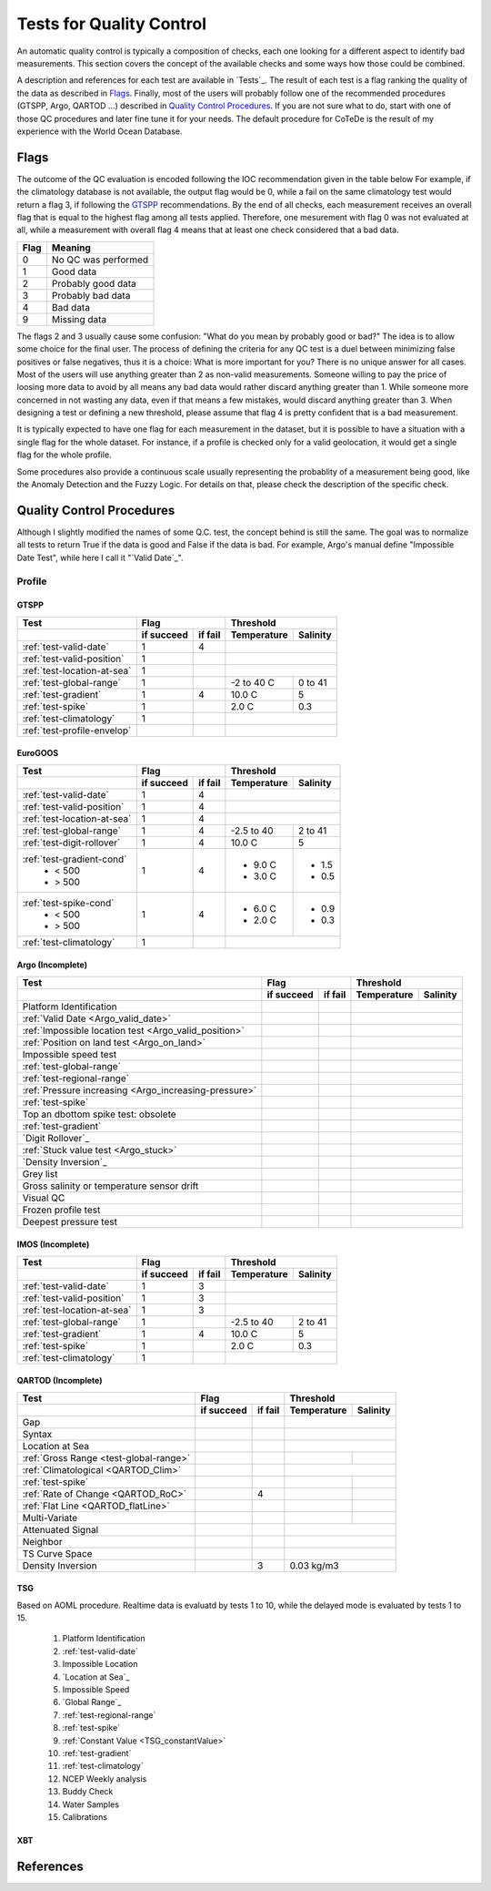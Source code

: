 *************************
Tests for Quality Control
*************************

An automatic quality control is typically a composition of checks, each one looking for a different aspect to identify bad measurements.
This section covers the concept of the available checks and some ways how those could be combined.

A description and references for each test are available in `Tests`_.
The result of each test is a flag ranking the quality of the data as described in `Flags`_.
Finally, most of the users will probably follow one of the recommended procedures (GTSPP, Argo, QARTOD ...) described in `Quality Control Procedures`_.
If you are not sure what to do, start with one of those QC procedures and later fine tune it for your needs.
The default procedure for CoTeDe is the result of my experience with the World Ocean Database.


=====
Flags
=====

The outcome of the QC evaluation is encoded following the IOC recommendation given in the table below
For example, if the climatology database is not available, the output flag would be 0, while a fail on the same climatology test would return a flag 3, if following the `GTSPP`_ recommendations.
By the end of all checks, each measurement receives an overall flag that is equal to the highest flag among all tests applied. Therefore, one mesurement with flag 0 was not evaluated at all, while a measurement with overall flag 4 means that at least one check considered that a bad data.

====    =======
Flag    Meaning
====    =======
0       No QC was performed
1       Good data
2       Probably good data
3       Probably bad data
4       Bad data
9       Missing data
====    =======

The flags 2 and 3 usually cause some confusion: "What do you mean by probably good or bad?"
The idea is to allow some choice for the final user.
The process of defining the criteria for any QC test is a duel between minimizing false positives or false negatives, thus it is a choice: What is more important for you?
There is no unique answer for all cases.
Most of the users will use anything greater than 2 as non-valid measurements.
Someone willing to pay the price of loosing more data to avoid by all means any bad data would rather discard anything greater than 1.
While someone more concerned in not wasting any data, even if that means a few mistakes, would discard anything greater than 3.
When designing a test or defining a new threshold, please assume that flag 4 is pretty confident that is a bad measurement.

It is typically expected to have one flag for each measurement in the dataset, but it is possible to have a situation with a single flag for the whole dataset.
For instance, if a profile is checked only for a valid geolocation, it would get a single flag for the whole profile.

Some procedures also provide a continuous scale usually representing the probablity of a measurement being good, like the Anomaly Detection and the Fuzzy Logic.
For details on that, please check the description of the specific check.


==========================
Quality Control Procedures
==========================


Although I slightly modified the names of some Q.C. test, the concept behind is still the same.
The goal was to normalize all tests to return True if the data is good and False if the data is bad. 
For example, Argo's manual define "Impossible Date Test", while here I call it "`Valid Date`_".


Profile
=======

GTSPP
~~~~~

+-----------------------------+------------+--------+-------------+----------+
| Test                        |         Flag        |       Threshold        |
+-----------------------------+------------+--------+-------------+----------+
|                             | if succeed | if fail| Temperature | Salinity |
+=============================+============+========+=============+==========+
| :ref:`test-valid-date`      |  1         | 4      |                        |
+-----------------------------+------------+--------+-------------+----------+
| :ref:`test-valid-position`  |  1         |        |                        |
+-----------------------------+------------+--------+-------------+----------+
| :ref:`test-location-at-sea` |  1         |        |                        |
+-----------------------------+------------+--------+-------------+----------+
| :ref:`test-global-range`    |  1         |        | -2 to 40 C  | 0 to 41  |
+-----------------------------+------------+--------+-------------+----------+
| :ref:`test-gradient`        |  1         | 4      | 10.0 C      | 5        |
+-----------------------------+------------+--------+-------------+----------+
| :ref:`test-spike`           |  1         |        | 2.0 C       | 0.3      |
+-----------------------------+------------+--------+-------------+----------+
| :ref:`test-climatology`     |  1         |        |                        |
+-----------------------------+------------+--------+-------------+----------+
| :ref:`test-profile-envelop` |            |        |                        |
+-----------------------------+------------+--------+-------------+----------+


EuroGOOS
~~~~~~~~

+-----------------------------+------------+--------+-------------+----------+
| Test                        |         Flag        |       Threshold        |
+-----------------------------+------------+--------+-------------+----------+
|                             | if succeed | if fail| Temperature | Salinity |
+=============================+============+========+=============+==========+
| :ref:`test-valid-date`      |  1         | 4      |                        |
+-----------------------------+------------+--------+-------------+----------+
| :ref:`test-valid-position`  |  1         | 4      |                        |
+-----------------------------+------------+--------+-------------+----------+
| :ref:`test-location-at-sea` |  1         | 4      |                        |
+-----------------------------+------------+--------+-------------+----------+
| :ref:`test-global-range`    |  1         | 4      | -2.5 to 40  | 2 to 41  |
+-----------------------------+------------+--------+-------------+----------+
| :ref:`test-digit-rollover`  |  1         | 4      |  10.0 C     | 5        |
+-----------------------------+------------+--------+-------------+----------+
| :ref:`test-gradient-cond`   |  1         | 4      |             |          |
|  - < 500                    |            |        | - 9.0 C     | - 1.5    |
|  - > 500                    |            |        | - 3.0 C     | - 0.5    |
+-----------------------------+------------+--------+-------------+----------+
| :ref:`test-spike-cond`      |  1         | 4      |             |          |
|  - < 500                    |            |        | - 6.0 C     | - 0.9    |
|  - > 500                    |            |        | - 2.0 C     | - 0.3    |
+-----------------------------+------------+--------+-------------+----------+
| :ref:`test-climatology`     |  1         |        |                        |
+-----------------------------+------------+--------+-------------+----------+


Argo (Incomplete)
~~~~~~~~~~~~~~~~~


+-------------------------------------------------------+------------+--------+-------------+----------+
| Test                                                  |         Flag        |       Threshold        |
+-------------------------------------------------------+------------+--------+-------------+----------+
|                                                       | if succeed | if fail| Temperature | Salinity |
+=======================================================+============+========+=============+==========+
| Platform Identification                               |            |        |                        |
+-------------------------------------------------------+------------+--------+-------------+----------+
| :ref:`Valid Date <Argo_valid_date>`                   |            |        |                        |
+-------------------------------------------------------+------------+--------+-------------+----------+
| :ref:`Impossible location test <Argo_valid_position>` |            |        |                        |
+-------------------------------------------------------+------------+--------+-------------+----------+
| :ref:`Position on land test <Argo_on_land>`           |            |        |                        |
+-------------------------------------------------------+------------+--------+-------------+----------+
| Impossible speed test                                 |            |        |                        |
+-------------------------------------------------------+------------+--------+-------------+----------+
| :ref:`test-global-range`                              |            |        |                        |
+-------------------------------------------------------+------------+--------+-------------+----------+
| :ref:`test-regional-range`                            |            |        |                        |
+-------------------------------------------------------+------------+--------+-------------+----------+
| :ref:`Pressure increasing <Argo_increasing-pressure>` |            |        |                        |
+-------------------------------------------------------+------------+--------+-------------+----------+
| :ref:`test-spike`                                     |            |        |                        |
+-------------------------------------------------------+------------+--------+-------------+----------+
| Top an dbottom spike test: obsolete                   |            |        |                        |
+-------------------------------------------------------+------------+--------+-------------+----------+
| :ref:`test-gradient`                                  |            |        |                        |
+-------------------------------------------------------+------------+--------+-------------+----------+
| `Digit Rollover`_                                     |            |        |                        |
+-------------------------------------------------------+------------+--------+-------------+----------+
| :ref:`Stuck value test <Argo_stuck>`                  |            |        |                        |
+-------------------------------------------------------+------------+--------+-------------+----------+
| `Density Inversion`_                                  |            |        |                        |
+-------------------------------------------------------+------------+--------+-------------+----------+
| Grey list                                             |            |        |                        |
+-------------------------------------------------------+------------+--------+-------------+----------+
| Gross salinity or temperature sensor drift            |            |        |                        |
+-------------------------------------------------------+------------+--------+-------------+----------+
| Visual QC                                             |            |        |                        |
+-------------------------------------------------------+------------+--------+-------------+----------+
| Frozen profile test                                   |            |        |                        |
+-------------------------------------------------------+------------+--------+-------------+----------+
| Deepest pressure test                                 |            |        |                        |
+-------------------------------------------------------+------------+--------+-------------+----------+



IMOS (Incomplete)
~~~~~~~~~~~~~~~~~

+-----------------------------+------------+--------+-------------+----------+
| Test                        |         Flag        |       Threshold        |
+-----------------------------+------------+--------+-------------+----------+
|                             | if succeed | if fail| Temperature | Salinity |
+=============================+============+========+=============+==========+
| :ref:`test-valid-date`      |  1         | 3      |                        |
+-----------------------------+------------+--------+-------------+----------+
| :ref:`test-valid-position`  |  1         | 3      |                        |
+-----------------------------+------------+--------+-------------+----------+
| :ref:`test-location-at-sea` |  1         | 3      |                        |
+-----------------------------+------------+--------+-------------+----------+
| :ref:`test-global-range`    |  1         |        | -2.5 to 40  | 2 to 41  |
+-----------------------------+------------+--------+-------------+----------+
| :ref:`test-gradient`        |  1         | 4      | 10.0 C      | 5        |
+-----------------------------+------------+--------+-------------+----------+
| :ref:`test-spike`           |  1         |        | 2.0 C       | 0.3      |
+-----------------------------+------------+--------+-------------+----------+
| :ref:`test-climatology`     |  1         |        |                        |
+-----------------------------+------------+--------+-------------+----------+


QARTOD (Incomplete)
~~~~~~~~~~~~~~~~~~~

+----------------------------------------+------------+--------+-------------+----------+
| Test                                   |         Flag        |       Threshold        |
+----------------------------------------+------------+--------+-------------+----------+
|                                        | if succeed | if fail| Temperature | Salinity |
+========================================+============+========+=============+==========+
| Gap                                    |            |        |                        |
+----------------------------------------+------------+--------+-------------+----------+
| Syntax                                 |            |        |                        |
+----------------------------------------+------------+--------+-------------+----------+
| Location at Sea                        |            |        |                        |
+----------------------------------------+------------+--------+-------------+----------+
| :ref:`Gross Range <test-global-range>` |            |        |             |          |
+----------------------------------------+------------+--------+-------------+----------+
| :ref:`Climatological <QARTOD_Clim>`    |            |        |                        |
+----------------------------------------+------------+--------+-------------+----------+
| :ref:`test-spike`                      |            |        |             |          |
+----------------------------------------+------------+--------+-------------+----------+
| :ref:`Rate of Change <QARTOD_RoC>`     |            |    4   |             |          |
+----------------------------------------+------------+--------+-------------+----------+
| :ref:`Flat Line <QARTOD_flatLine>`     |            |        |             |          |
+----------------------------------------+------------+--------+-------------+----------+
| Multi-Variate                          |            |        |             |          |
+----------------------------------------+------------+--------+-------------+----------+
| Attenuated Signal                      |            |        |                        |
+----------------------------------------+------------+--------+-------------+----------+
| Neighbor                               |            |        |                        |
+----------------------------------------+------------+--------+-------------+----------+
| TS Curve Space                         |            |        |                        |
+----------------------------------------+------------+--------+-------------+----------+
|  Density Inversion                     |            |    3   |  0.03 kg/m3            |
+----------------------------------------+------------+--------+-------------+----------+


TSG
~~~

Based on AOML procedure. Realtime data is evaluatd by tests 1 to 10, while the delayed mode is evaluated by tests 1 to 15.

  1. Platform Identification
  2. :ref:`test-valid-date`
  3. Impossible Location
  4. `Location at Sea`_
  5. Impossible Speed
  6. `Global Range`_
  7. :ref:`test-regional-range`
  8. :ref:`test-spike`
  9. :ref:`Constant Value <TSG_constantValue>`
  10. :ref:`test-gradient`
  11. :ref:`test-climatology`
  12. NCEP Weekly analysis
  13. Buddy Check
  14. Water Samples
  15. Calibrations

XBT
~~~

==========
References
==========
